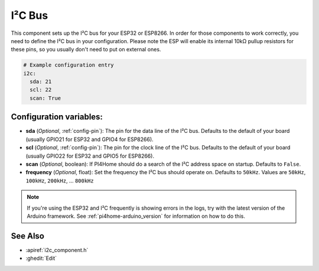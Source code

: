 .. _i2c:

I²C Bus
=======

.. seo::
    :description: Instructions for setting up the I²C bus to communicate with 2-wire devices in PI4Home
    :image: i2c.png
    :keywords: i2c, iic, bus

This component sets up the I²C bus for your ESP32 or ESP8266. In order for those components
to work correctly, you need to define the I²C bus in your configuration. Please note the ESP
will enable its internal 10kΩ pullup resistors for these pins, so you usually don't need to
put on external ones.

.. code-block:: yaml

    # Example configuration entry
    i2c:
      sda: 21
      scl: 22
      scan: True

Configuration variables:
------------------------

- **sda** (*Optional*, :ref:`config-pin`): The pin for the data line of the I²C bus.
  Defaults to the default of your board (usually GPIO21 for ESP32 and GPIO4 for ESP8266).
- **scl** (*Optional*, :ref:`config-pin`): The pin for the clock line of the I²C bus.
  Defaults to the default of your board (usually GPIO22 for ESP32 and
  GPIO5 for ESP8266).
- **scan** (*Optional*, boolean): If PI4Home should do a search of the I²C address space on startup.
  Defaults to ``False``.
- **frequency** (*Optional*, float): Set the frequency the I²C bus should operate on.
  Defaults to ``50kHz``. Values are ``50kHz``, ``100kHz``, ``200kHz``, ... ``800kHz``

.. note::

    If you're using the ESP32 and I²C frequently is showing errors in the logs, try with the latest
    version of the Arduino framework. See :ref:`pi4home-arduino_version` for information on how to do this.

See Also
--------

- :apiref:`i2c_component.h`
- :ghedit:`Edit`

.. disqus::
